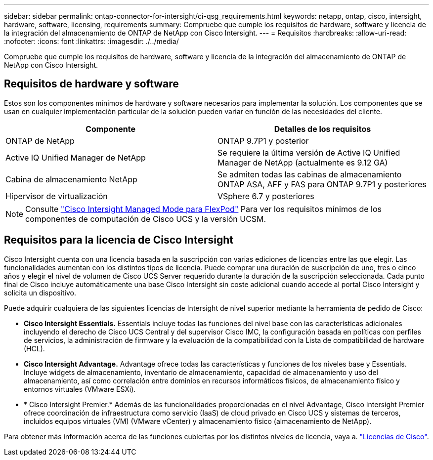---
sidebar: sidebar 
permalink: ontap-connector-for-intersight/ci-qsg_requirements.html 
keywords: netapp, ontap, cisco, intersight, hardware, software, licensing, requirements 
summary: Compruebe que cumple los requisitos de hardware, software y licencia de la integración del almacenamiento de ONTAP de NetApp con Cisco Intersight. 
---
= Requisitos
:hardbreaks:
:allow-uri-read: 
:nofooter: 
:icons: font
:linkattrs: 
:imagesdir: ./../media/


[role="lead"]
Compruebe que cumple los requisitos de hardware, software y licencia de la integración del almacenamiento de ONTAP de NetApp con Cisco Intersight.



== Requisitos de hardware y software

Estos son los componentes mínimos de hardware y software necesarios para implementar la solución. Los componentes que se usan en cualquier implementación particular de la solución pueden variar en función de las necesidades del cliente.

|===
| Componente | Detalles de los requisitos 


| ONTAP de NetApp | ONTAP 9.7P1 y posterior 


| Active IQ Unified Manager de NetApp | Se requiere la última versión de Active IQ Unified Manager de NetApp (actualmente es 9.12 GA) 


| Cabina de almacenamiento NetApp | Se admiten todas las cabinas de almacenamiento ONTAP ASA, AFF y FAS para ONTAP 9.7P1 y posteriores 


| Hipervisor de virtualización | VSphere 6.7 y posteriores 
|===

NOTE: Consulte https://www.cisco.com/c/en/us/solutions/collateral/data-center-virtualization/flexpod/cisco-imm-for-flexpod.html["Cisco Intersight Managed Mode para FlexPod"^] Para ver los requisitos mínimos de los componentes de computación de Cisco UCS y la versión UCSM.



== Requisitos para la licencia de Cisco Intersight

Cisco Intersight cuenta con una licencia basada en la suscripción con varias ediciones de licencias entre las que elegir. Las funcionalidades aumentan con los distintos tipos de licencia. Puede comprar una duración de suscripción de uno, tres o cinco años y elegir el nivel de volumen de Cisco UCS Server requerido durante la duración de la suscripción seleccionada. Cada punto final de Cisco incluye automáticamente una base Cisco Intersight sin coste adicional cuando accede al portal Cisco Intersight y solicita un dispositivo.

Puede adquirir cualquiera de las siguientes licencias de Intersight de nivel superior mediante la herramienta de pedido de Cisco:

* *Cisco Intersight Essentials.* Essentials incluye todas las funciones del nivel base con las características adicionales incluyendo el derecho de Cisco UCS Central y del supervisor Cisco IMC, la configuración basada en políticas con perfiles de servicios, la administración de firmware y la evaluación de la compatibilidad con la Lista de compatibilidad de hardware (HCL).
* *Cisco Intersight Advantage.* Advantage ofrece todas las características y funciones de los niveles base y Essentials. Incluye widgets de almacenamiento, inventario de almacenamiento, capacidad de almacenamiento y uso del almacenamiento, así como correlación entre dominios en recursos informáticos físicos, de almacenamiento físico y entornos virtuales (VMware ESXi).
* * Cisco Intersight Premier.* Además de las funcionalidades proporcionadas en el nivel Advantage, Cisco Intersight Premier ofrece coordinación de infraestructura como servicio (IaaS) de cloud privado en Cisco UCS y sistemas de terceros, incluidos equipos virtuales (VM) (VMware vCenter) y almacenamiento físico (almacenamiento de NetApp).


Para obtener más información acerca de las funciones cubiertas por los distintos niveles de licencia, vaya a. https://intersight.com/help/getting_started#intersight_licensing["Licencias de Cisco"].
